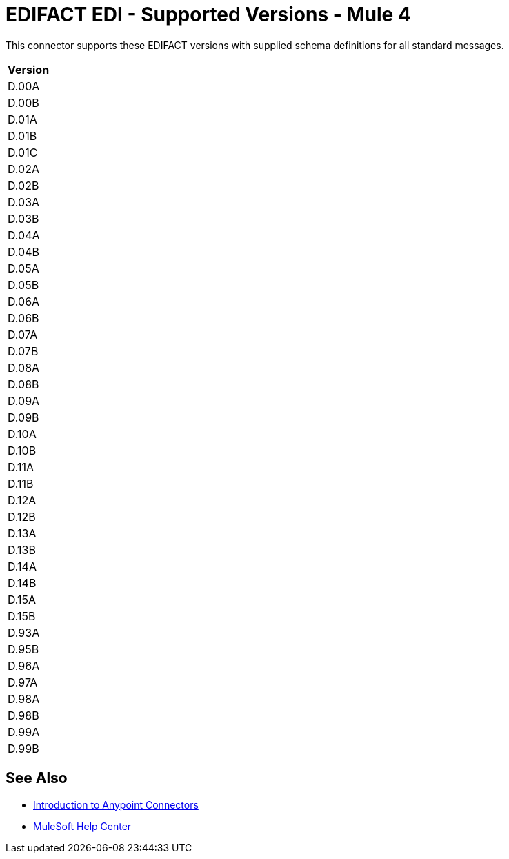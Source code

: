 = EDIFACT EDI - Supported Versions - Mule 4

This connector supports these EDIFACT versions with supplied schema definitions for all standard messages.

[%header%autowidth.spread]
|===
|Version |
|D.00A |
|D.00B |
|D.01A |
|D.01B |
|D.01C |
|D.02A |
|D.02B |
|D.03A |
|D.03B |
|D.04A |
|D.04B |
|D.05A |
|D.05B |
|D.06A |
|D.06B |
|D.07A |
|D.07B |
|D.08A |
|D.08B |
|D.09A |
|D.09B |
|D.10A |
|D.10B |
|D.11A |
|D.11B |
|D.12A |
|D.12B |
|D.13A |
|D.13B |
|D.14A |
|D.14B |
|D.15A |
|D.15B |
|D.93A |
|D.95B |
|D.96A |
|D.97A |
|D.98A |
|D.98B |
|D.99A |
|D.99B |
|===

== See Also

* xref:connectors::introduction/introduction-to-anypoint-connectors.adoc[Introduction to Anypoint Connectors]

* https://help.mulesoft.com[MuleSoft Help Center]
